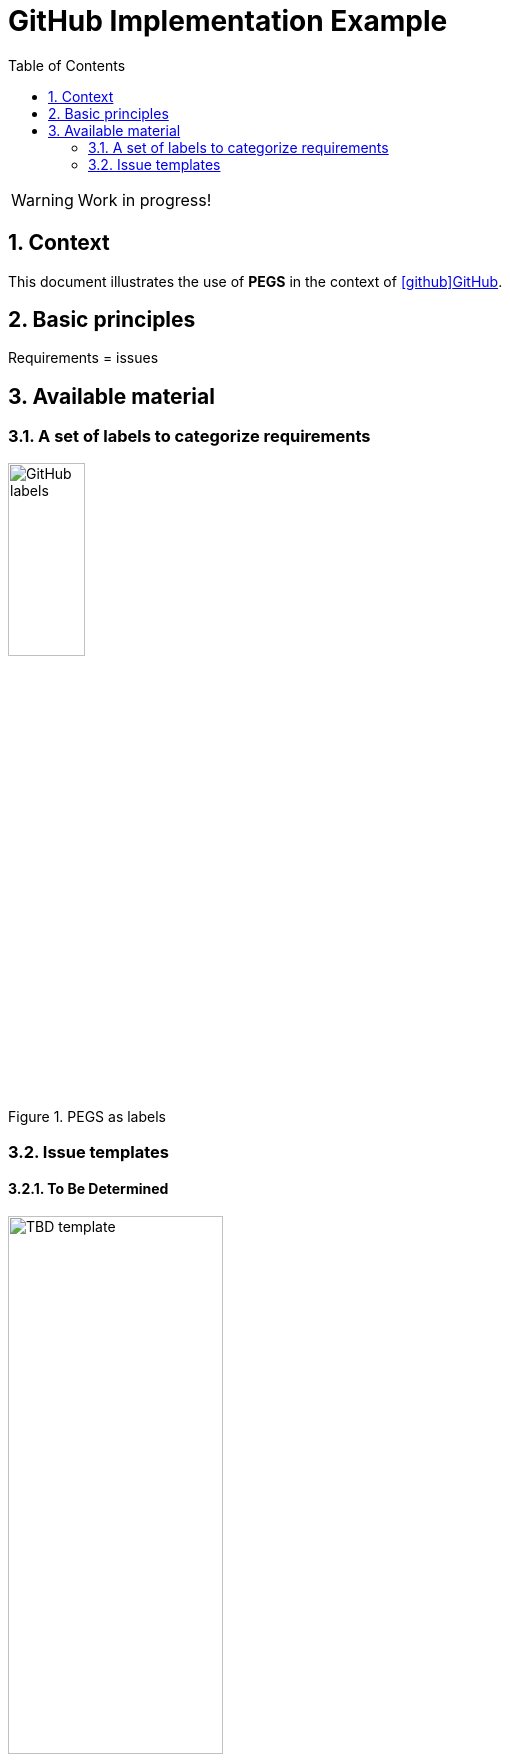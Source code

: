 = GitHub Implementation Example
//------------------------- configuration
:imagesdir: images
:icons: font
:toc:
:numbered:

:method: pass:[<b>PEGS</b>]
ifdef::pdf-backend[]
:method: PEGS
endif::[]
:hb-pdf: http://se.ethz.ch/~meyer/down/requirements_handbook/REQUIREMENTS.pdf
:hb-title: Handbook of requirements and business analysis
:hb-url: http://requirements-handbook.org/
:cb-url: https://docs.google.com/document/d/1HrWCRzyW_iTf1QXFFzEoDvvc66IzMCDb3uXGS5GRWz8/edit?usp=sharing
:github-icon: icon:github[]
:github: https://github.com[{github-icon}GitHub]

// icons for GitHub
ifdef::env-github[]
:tip-caption: :bulb:
:note-caption: :information_source:
:important-caption: :heavy_exclamation_mark:
:caution-caption: :fire:
:warning-caption: :warning:
:github-icon:
endif::[]
//-------------------------------------

WARNING: Work in progress!

//-------------------------------------
== Context

This document illustrates the use of {method} in the context of {github}.

== Basic principles

Requirements = issues

== Available material

===  A set of labels to categorize requirements

.PEGS as labels
image::githubLabels.png[GitHub labels,width=30%]

=== Issue templates

==== To Be Determined

.TBD template
image::issueTemplate.png[TBD template,width=50%]

.TBD being filled
image::issueTemplateFilling.png[TBD template filling,width=70%]

.TBDs list
image::tbdlist.png[TBDs list,width=50%]
